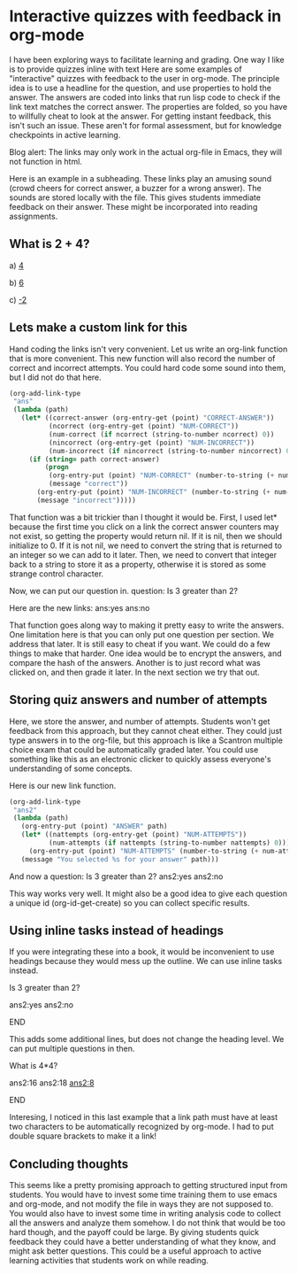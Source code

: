 * Interactive quizzes with feedback in org-mode
  :PROPERTIES:
  :categories: org-mode
  :date:     2014/01/01 12:58:23
  :updated:  2014/01/01 12:58:23
  :END:

I have been exploring ways to facilitate learning and grading. One way I like is to provide quizzes inline with text
Here are some examples of "interactive" quizzes with feedback to the user in org-mode. The principle idea is to use a headline for the question, and use properties to hold the answer. The answers are coded into links that run lisp code to check if the link text matches the correct answer. The properties are folded, so you have to willfully cheat to look at the answer. For getting instant feedback, this isn't such an issue. These aren't for formal assessment, but for knowledge checkpoints in active learning.

Blog alert: The links may only work in the actual org-file in Emacs, they will not function in html.  

Here is an example in a subheading. These links play an amusing sound (crowd cheers for correct answer, a buzzer for a wrong answer). The sounds are stored locally with the file. This gives students immediate feedback on their answer. These might be incorporated into reading assignments.
 
** What is 2 + 4?
  :PROPERTIES:
  :CORRECT-ANSWER: 6
  :END:
a) [[elisp:(if (string= "4" (org-entry-get (point) "CORRECT-ANSWER"))  (play-sound-file "sounds/99636__tomlija__small-crowd-yelling-yeah.wav" 0.91 nil) (play-sound-file "sounds/fail-buzzer-01.wav" 0.91 nil))][4]]

b) [[elisp:(if (string= "6" (org-entry-get (point) "CORRECT-ANSWER"))  (play-sound-file "sounds/99636__tomlija__small-crowd-yelling-yeah.wav" 0.91 nil) (play-sound-file "sounds/fail-buzzer-01.wav" 0.91 nil))][6]]

c) [[elisp:(if (string= "-2" (org-entry-get (point) "CORRECT-ANSWER"))  (play-sound-file "sounds/99636__tomlija__small-crowd-yelling-yeah.wav" 0.91 nil) (play-sound-file "sounds/fail-buzzer-01.wav" 0.91 nil))][-2]]

** Lets make a custom link for this
   :PROPERTIES:
   :CORRECT-ANSWER: yes
   :NUM-CORRECT: 4
   :NUM-INCORRECT: 5
   :END:
Hand coding the links isn't very convenient. Let us write an org-link function that is more convenient. This new function will also record the number of correct and incorrect attempts. You could hard code some sound into them, but I did not do that here.

#+BEGIN_SRC emacs-lisp
(org-add-link-type 
 "ans" 
 (lambda (path) 
   (let* ((correct-answer (org-entry-get (point) "CORRECT-ANSWER"))
          (ncorrect (org-entry-get (point) "NUM-CORRECT"))
          (num-correct (if ncorrect (string-to-number ncorrect) 0))
          (nincorrect (org-entry-get (point) "NUM-INCORRECT"))
          (num-incorrect (if nincorrect (string-to-number nincorrect) 0)))
     (if (string= path correct-answer) 
         (progn
          (org-entry-put (point) "NUM-CORRECT" (number-to-string (+ num-correct 1)))
          (message "correct"))
       (org-entry-put (point) "NUM-INCORRECT" (number-to-string (+ num-incorrect 1)))
       (message "incorrect")))))
#+END_SRC

#+RESULTS:

That function was a bit trickier than I thought it would be. First, I used let* because the first time you click on a link the correct answer counters may not exist, so getting the property would return nil. If it is nil, then we should initialize to 0. If it is not nil, we need to convert the string that is returned to an integer so we can add to it later. Then, we need to convert that integer back to a string to store it as a property, otherwise it is stored as some strange control character. 

Now, we can put our question in.
question: Is 3 greater than 2?

Here are the new links:  ans:yes  ans:no 


That function goes along way to making it pretty easy to write the answers. One limitation here is that you can only put one question per section. We address that later. It is still easy to cheat if you want. We could do a few things to make that harder. One idea would be to encrypt the answers, and compare the hash of the answers. Another is to just record what was clicked on, and then grade it later. In the next section we try that out.

** Storing quiz answers and number of attempts
   :PROPERTIES:
   :ANSWER:   yes
   :ID:       fa6cc63f-e2da-47a7-9721-cb970dde335e
   :NUM-ATTEMPTS: 5
   :END:

Here, we store the answer, and number of attempts. Students won't get feedback from this approach, but they cannot cheat either. They could just type answers in to the org-file, but this approach is like a Scantron multiple choice exam that could be automatically graded later. You could use something like this as an electronic clicker to quickly assess everyone's understanding of some concepts.

Here is our new link function.
#+BEGIN_SRC emacs-lisp
(org-add-link-type 
 "ans2" 
 (lambda (path) 
   (org-entry-put (point) "ANSWER" path)
   (let* ((nattempts (org-entry-get (point) "NUM-ATTEMPTS"))
          (num-attempts (if nattempts (string-to-number nattempts) 0)))
     (org-entry-put (point) "NUM-ATTEMPTS" (number-to-string (+ num-attempts 1))))
   (message "You selected %s for your answer" path)))
#+END_SRC

#+RESULTS:

And now a question: Is 3 greater than 2?
ans2:yes   ans2:no

This way works very well. It might also be a good idea to give each question a unique id (org-id-get-create) so you can collect specific results. 

** Using inline tasks instead of headings
If you were integrating these into a book, it would be inconvenient to use headings because they would mess up the outline. We can use inline tasks instead.

*************** Is 3 greater than 2?
                :PROPERTIES:
                :ANSWER:   yes
                :NUM-ATTEMPTS: 3
                :END:
ans2:yes   ans2:no
*************** END

This adds some additional lines, but does not change the heading level. We can put multiple questions in then.

*************** What is 4*4?
                :PROPERTIES:
                :ANSWER:   8
                :NUM-ATTEMPTS: 2
                :END:
 ans2:16 ans2:18  [[ans2:8]]
*************** END

Interesing, I noticed in this last example that a link path must have at least two characters to be automatically recognized by org-mode. I had to put double square brackets to make it a link!

** Concluding thoughts
This seems like a pretty promising approach to getting structured input from students. You would have to invest some time training them to use emacs and org-mode, and not modify the file in ways they are not supposed to.  You would also have to invest some time in writing analysis code to collect all the answers and analyze them somehow. I do not think that would be too hard though, and the payoff could be large. By giving students quick feedback they could have a better understanding of what they know, and might ask better questions. This could be a useful approach to active learning activities that students work on while reading.
